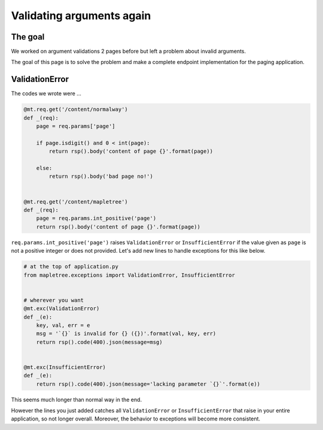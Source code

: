 Validating arguments again
==========================

The goal
--------

We worked on argument validations 2 pages before but left a problem about invalid arguments.

The goal of this page is to solve the problem and make a complete endpoint implementation for the paging application.

ValidationError
---------------

The codes we wrote were ...

.. sourcecode:: python

    @mt.req.get('/content/normalway')
    def _(req):
        page = req.params['page']

        if page.isdigit() and 0 < int(page):
            return rsp().body('content of page {}'.format(page))

        else:
            return rsp().body('bad page no!')


    @mt.req.get('/content/mapletree')
    def _(req):
        page = req.params.int_positive('page')
        return rsp().body('content of page {}'.format(page))


``req.params.int_positive('page')`` raises ``ValidationError`` or ``InsufficientError`` if the value given as ``page`` is not a positive integer or does not provided. Let's add new lines to handle exceptions for this like below.

.. sourcecode:: python

    # at the top of application.py
    from mapletree.exceptions import ValidationError, InsufficientError


    # wherever you want
    @mt.exc(ValidationError)
    def _(e):
        key, val, err = e
        msg = '`{}` is invalid for {} ({})'.format(val, key, err)
        return rsp().code(400).json(message=msg)


    @mt.exc(InsufficientError)
    def _(e):
        return rsp().code(400).json(message='lacking parameter `{}`'.format(e))

This seems much longer than normal way in the end.

However the lines you just added catches all ``ValidationError`` or ``InsufficientError`` that raise in your entire application, so not longer overall. Moreover, the behavior to exceptions will become more consistent.
